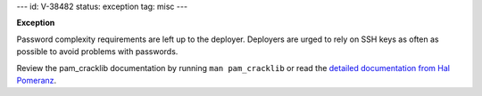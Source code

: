 ---
id: V-38482
status: exception
tag: misc
---

**Exception**

Password complexity requirements are left up to the deployer. Deployers are
urged to rely on SSH keys as often as possible to avoid problems with
passwords.

Review the pam_cracklib documentation by running ``man pam_cracklib`` or
read the `detailed documentation from Hal Pomeranz`_.

.. _detailed documentation from Hal Pomeranz: http://www.deer-run.com/~hal/sysadmin/pam_cracklib.html
